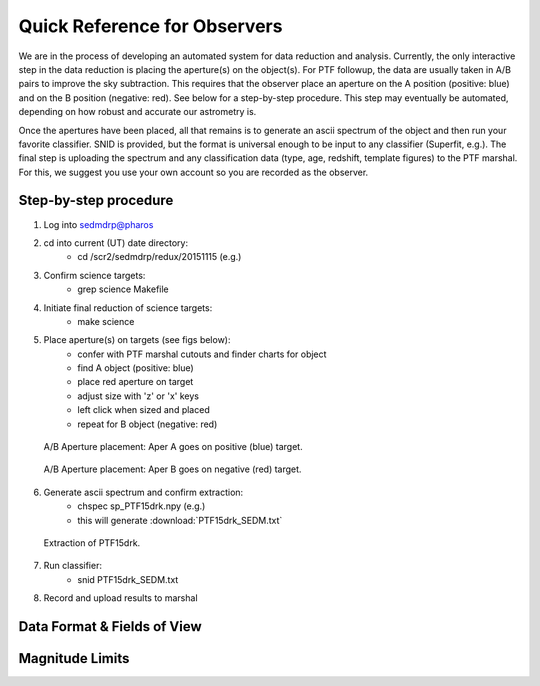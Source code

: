 
Quick Reference for Observers 
=============================

We are in the process of developing an automated system for data reduction and analysis.  Currently, the only interactive step in the data reduction is placing the aperture(s) on the object(s).  For PTF followup, the data are usually taken in A/B pairs to improve the sky subtraction.  This requires that the observer place an aperture on the A position (positive: blue) and on the B position (negative: red).  See below for a step-by-step procedure.  This step may eventually be automated, depending on how robust and accurate our astrometry is.

Once the apertures have been placed, all that remains is to generate an ascii spectrum of the object and then run your favorite classifier.  SNID is provided, but the format is universal enough to be input to any classifier (Superfit, e.g.). The final step is uploading the spectrum and any classification data (type, age, redshift, template figures) to the PTF marshal.  For this, we suggest you use your own account so you are recorded as the observer.


Step-by-step procedure
----------------------

1. Log into sedmdrp@pharos
2. cd into current (UT) date directory:
    * cd /scr2/sedmdrp/redux/20151115 (e.g.)
3. Confirm science targets:
    * grep science Makefile
4. Initiate final reduction of science targets:
    * make science
5. Place aperture(s) on targets (see figs below):
    * confer with PTF marshal cutouts and finder charts for object
    * find A object (positive: blue)
    * place red aperture on target
    * adjust size with 'z' or 'x' keys
    * left click when sized and placed
    * repeat for B object (negative: red)

.. figure:: PTF15drk_AperA.png

    A/B Aperture placement: Aper A goes on positive (blue) target.

.. figure:: PTF15drk_AperB.png

    A/B Aperture placement: Aper B goes on negative (red) target.

6. Generate ascii spectrum and confirm extraction:
    * chspec sp_PTF15drk.npy (e.g.)
    * this will generate :download:`PTF15drk_SEDM.txt`

.. figure:: PTF15drk_SEDM.png

    Extraction of PTF15drk.


7. Run classifier:
    * snid PTF15drk_SEDM.txt
8. Record and upload results to marshal


Data Format & Fields of View
----------------------------


Magnitude Limits
----------------


